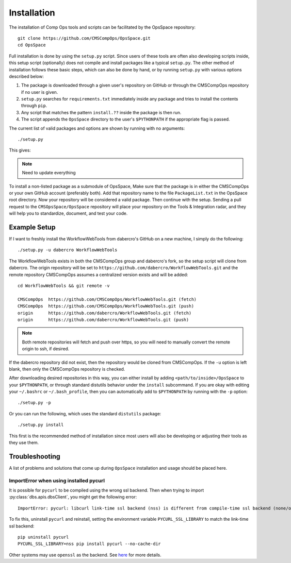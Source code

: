 .. _setup-ref:

Installation
============

The installation of Comp Ops tools and scripts can be facilitated by the OpsSpace repository::

    git clone https://github.com/CMSCompOps/OpsSpace.git
    cd OpsSpace

Full installation is done by using the ``setup.py`` script.
Since users of these tools are often also developing scripts inside,
this setup script (optionally) does not compile and install packages like a typical ``setup.py``.
The other method of installation follows these basic steps,
which can also be done by hand, or by running ``setup.py`` with various options described below:

#. The package is downloaded through a given user's repository on GitHub or 
   through the CMSCompOps repository if no user is given.
#. ``setup.py`` searches for ``requirements.txt`` immediately inside any package
   and tries to install the contents through ``pip``.
#. Any script that matches the pattern ``install.??`` inside the package is then run.
#. The script appends the ``OpsSpace`` directory to the user's ``$PYTHONPATH``
   if the appropriate flag is passed.

The current list of valid packages and options are shown by running with no arguments::

  ./setup.py

This gives:

.. note::
   Need to update everything

To install a non-listed package as a submodule of OpsSpace,
Make sure that the package is in either the CMSCompOps or your
own GitHub account (preferably both).
Add that repository name to the file ``PackageList.txt`` in the OpsSpace root directory.
Now your repository will be considered a valid package.
Then continue with the setup.
Sending a pull request to the ``CMSOpsSpace/OpsSpace`` repository will place your
repository on the Tools & Integration radar, and they will help you to
standardize, document, and test your code.

Example Setup
-------------

If I want to freshly install the WorkflowWebTools from dabercro's GitHub on a new machine,
I simply do the following::

  ./setup.py -u dabercro WorkflowWebTools

The WorkflowWebTools exists in both the CMSCompOps group and dabercro's fork,
so the setup script will clone from dabercro.
The origin repository will be set to ``https://github.com/dabercro/WorkflowWebTools.git``
and the remote repository CMSCompOps assumes a centralized version
exists and will be added::

  cd WorkflowWebTools && git remote -v

  CMSCompOps  https://github.com/CMSCompOps/WorkflowWebTools.git (fetch)
  CMSCompOps  https://github.com/CMSCompOps/WorkflowWebTools.git (push)
  origin      https://github.com/dabercro/WorkflowWebTools.git (fetch)
  origin      https://github.com/dabercro/WorkflowWebTools.git (push)

.. note::

  Both remote repositories will fetch and push over https, so you will need to manually convert
  the remote origin to ssh, if desired.

If the dabercro repository did not exist, then the repository would be cloned from CMSCompOps.
If the ``-u`` option is left blank, then only the CMSCompOps repository is checked.

After downloading desired repositories in this way, you can either install by adding
``<path/to/inside>/OpsSpace`` to your ``$PYTHONPATH``,
or through standard distutils behavior under the ``install`` subcommand.
If you are okay with editing your ``~/.bashrc`` or ``~/.bash_profile``,
then you can automatically add to ``$PYTHONPATH`` by running with the ``-p`` option::

  ./setup.py -p

Or you can run the following, which uses the standard ``distutils`` package::

  ./setup.py install

This first is the recommended method of installation since most users will also be developing
or adjusting their tools as they use them.

.. todo::

  Handle updating (git pull, etc.) inside ``setup.py`` properly.

Troubleshooting
---------------

A list of problems and solutions that come up during ``OpsSpace`` installation and usage should be placed here.

ImportError when using installed pycurl
~~~~~~~~~~~~~~~~~~~~~~~~~~~~~~~~~~~~~~~

It is possible for ``pycurl`` to be compiled using the wrong ssl backend.
Then when trying to import :py:class:`dbs.apis.dbsClient`, you might get the following error::

    ImportError: pycurl: libcurl link-time ssl backend (nss) is different from compile-time ssl backend (none/other)

To fix this, uninstall ``pycurl`` and reinstall, setting the environment variable ``PYCURL_SSL_LIBRARY`` to match the link-time ssl backend::

    pip uninstall pycurl
    PYCURL_SSL_LIBRARY=nss pip install pycurl --no-cache-dir

Other systems may use ``openssl`` as the backend.
See `here <http://stackoverflow.com/questions/21096436/ssl-backend-error-when-using-openssl>`_ for more details.
